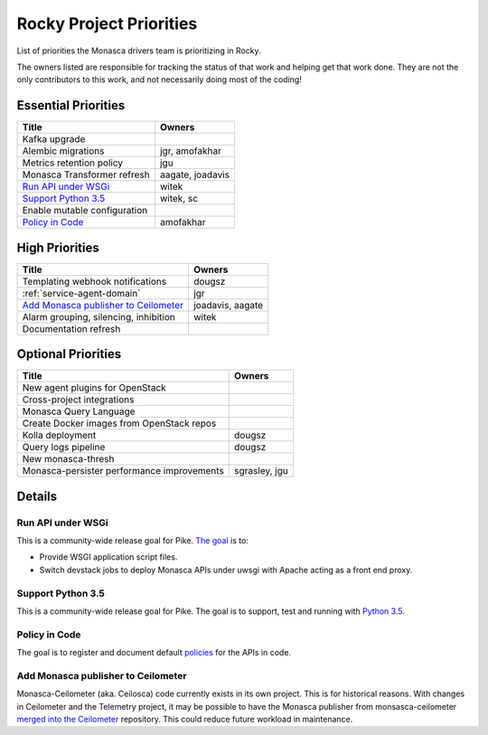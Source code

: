 .. _rocky-priorities:

=========================
Rocky Project Priorities
=========================

List of priorities the Monasca drivers team is prioritizing in Rocky.

The owners listed are responsible for tracking the status of that work and
helping get that work done. They are not the only contributors to this work,
and not necessarily doing most of the coding!

Essential Priorities
~~~~~~~~~~~~~~~~~~~~

+-----------------------------------------------+-----------------------------+
| Title                                         | Owners                      |
+===============================================+=============================+
| Kafka upgrade                                 |                             |
+-----------------------------------------------+-----------------------------+
| Alembic migrations                            | jgr, amofakhar              |
+-----------------------------------------------+-----------------------------+
| Metrics retention policy                      | jgu                         |
+-----------------------------------------------+-----------------------------+
| Monasca Transformer refresh                   | aagate, joadavis            |
+-----------------------------------------------+-----------------------------+
| `Run API under WSGi`_                         | witek                       |
+-----------------------------------------------+-----------------------------+
| `Support Python 3.5`_                         | witek, sc                   |
+-----------------------------------------------+-----------------------------+
| Enable mutable configuration                  |                             |
+-----------------------------------------------+-----------------------------+
| `Policy in Code`_                             | amofakhar                   |
+-----------------------------------------------+-----------------------------+

High Priorities
~~~~~~~~~~~~~~~

+---------------------------------------------+-------------------------+
| Title                                       | Owners                  |
+=============================================+=========================+
| Templating webhook notifications            | dougsz                  |
+---------------------------------------------+-------------------------+
| :ref:`service-agent-domain`                 | jgr                     |
+---------------------------------------------+-------------------------+
| `Add Monasca publisher to Ceilometer`_      | joadavis, aagate        |
+---------------------------------------------+-------------------------+
| Alarm grouping, silencing, inhibition       | witek                   |
+---------------------------------------------+-------------------------+
| Documentation refresh                       |                         |
+---------------------------------------------+-------------------------+

Optional Priorities
~~~~~~~~~~~~~~~~~~~

+---------------------------------------------+-------------------------+
| Title                                       | Owners                  |
+=============================================+=========================+
| New agent plugins for OpenStack             |                         |
+---------------------------------------------+-------------------------+
| Cross-project integrations                  |                         |
+---------------------------------------------+-------------------------+
| Monasca Query Language                      |                         |
+---------------------------------------------+-------------------------+
| Create Docker images from OpenStack repos   |                         |
+---------------------------------------------+-------------------------+
| Kolla deployment                            | dougsz                  |
+---------------------------------------------+-------------------------+
| Query logs pipeline                         | dougsz                  |
+---------------------------------------------+-------------------------+
| New monasca-thresh                          |                         |
+---------------------------------------------+-------------------------+
| Monasca-persister performance improvements  | sgrasley, jgu           |
+---------------------------------------------+-------------------------+

Details
~~~~~~~

Run API under WSGi
-----------------------------------

This is a community-wide release goal for Pike. `The goal`_ is to:

* Provide WSGI application script files.
* Switch devstack jobs to deploy Monasca APIs under uwsgi with Apache acting as
  a front end proxy.

.. _The goal: https://governance.openstack.org/tc/goals/pike/deploy-api-in-wsgi.html

Support Python 3.5
-----------------------------------

This is a community-wide release goal for Pike. The goal is to
support, test and running with `Python 3.5`_.

.. _Python 3.5: https://governance.openstack.org/tc/goals/pike/python35.html

Policy in Code
-------------------------------

The goal is to register and document default `policies`_ for the APIs in code.

.. _policies: https://governance.openstack.org/tc/goals/queens/policy-in-code.html

Add Monasca publisher to Ceilometer
-----------------------------------

Monasca-Ceilometer (aka. Ceilosca) code currently exists in its own project.
This is for historical reasons.  With changes in Ceilometer and the
Telemetry project, it may be possible to have the Monasca publisher from
monsasca-ceilometer `merged into the Ceilometer`_ repository.  This could reduce
future workload in maintenance.

.. _merged into the Ceilometer: https://storyboard.openstack.org/#!/story/2001239
